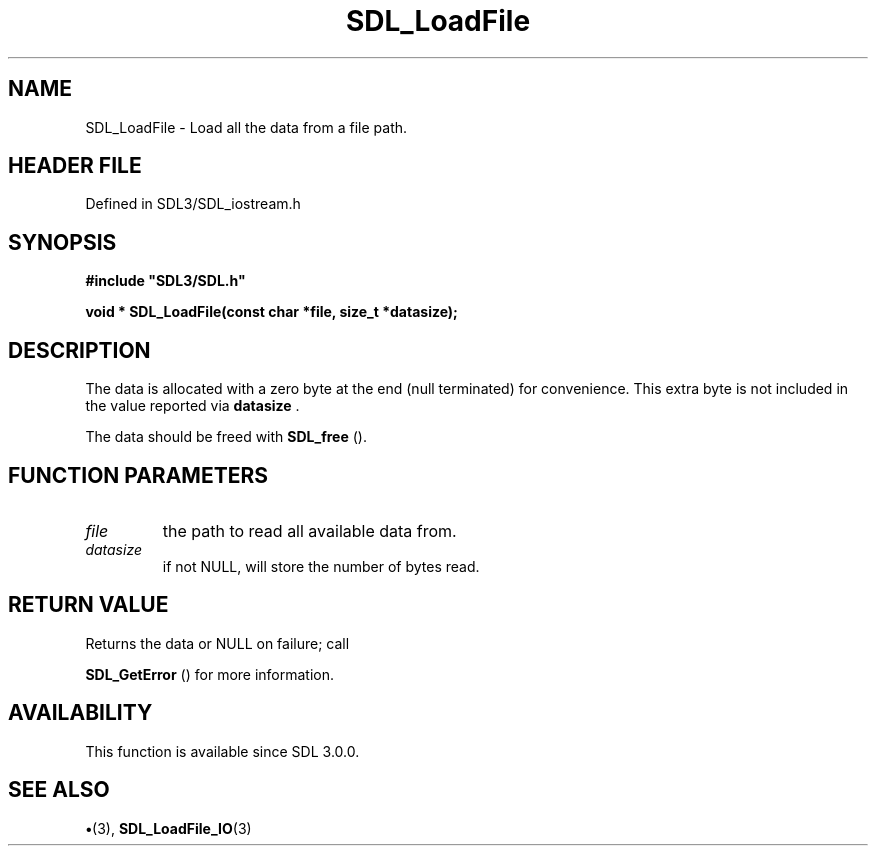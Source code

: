 .\" This manpage content is licensed under Creative Commons
.\"  Attribution 4.0 International (CC BY 4.0)
.\"   https://creativecommons.org/licenses/by/4.0/
.\" This manpage was generated from SDL's wiki page for SDL_LoadFile:
.\"   https://wiki.libsdl.org/SDL_LoadFile
.\" Generated with SDL/build-scripts/wikiheaders.pl
.\"  revision SDL-preview-3.1.3
.\" Please report issues in this manpage's content at:
.\"   https://github.com/libsdl-org/sdlwiki/issues/new
.\" Please report issues in the generation of this manpage from the wiki at:
.\"   https://github.com/libsdl-org/SDL/issues/new?title=Misgenerated%20manpage%20for%20SDL_LoadFile
.\" SDL can be found at https://libsdl.org/
.de URL
\$2 \(laURL: \$1 \(ra\$3
..
.if \n[.g] .mso www.tmac
.TH SDL_LoadFile 3 "SDL 3.1.3" "Simple Directmedia Layer" "SDL3 FUNCTIONS"
.SH NAME
SDL_LoadFile \- Load all the data from a file path\[char46]
.SH HEADER FILE
Defined in SDL3/SDL_iostream\[char46]h

.SH SYNOPSIS
.nf
.B #include \(dqSDL3/SDL.h\(dq
.PP
.BI "void * SDL_LoadFile(const char *file, size_t *datasize);
.fi
.SH DESCRIPTION
The data is allocated with a zero byte at the end (null terminated) for
convenience\[char46] This extra byte is not included in the value reported via
.BR datasize
\[char46]

The data should be freed with 
.BR SDL_free
()\[char46]

.SH FUNCTION PARAMETERS
.TP
.I file
the path to read all available data from\[char46]
.TP
.I datasize
if not NULL, will store the number of bytes read\[char46]
.SH RETURN VALUE
Returns the data or NULL on failure; call

.BR SDL_GetError
() for more information\[char46]

.SH AVAILABILITY
This function is available since SDL 3\[char46]0\[char46]0\[char46]

.SH SEE ALSO
.BR \(bu (3),
.BR SDL_LoadFile_IO (3)
